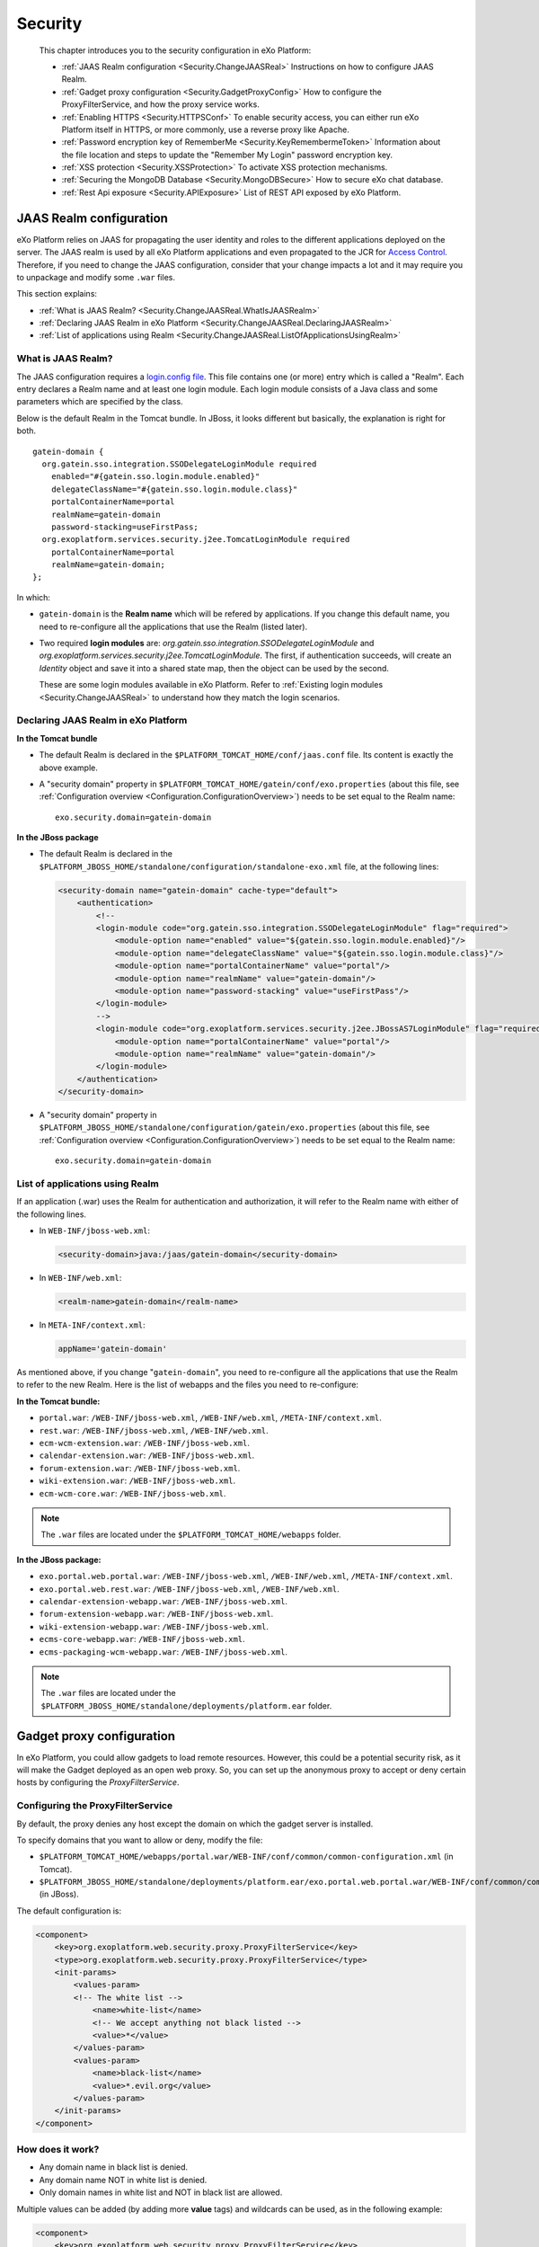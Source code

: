 .. _Security:

#########
Security
#########

    This chapter introduces you to the security configuration in
    eXo Platform:

    -  :ref:`JAAS Realm configuration <Security.ChangeJAASReal>`
       Instructions on how to configure JAAS Realm.

    -  :ref:`Gadget proxy configuration <Security.GadgetProxyConfig>`
       How to configure the ProxyFilterService, and how the proxy
       service works.

    -  :ref:`Enabling HTTPS <Security.HTTPSConf>`
       To enable security access, you can either run eXo Platform itself
       in HTTPS, or more commonly, use a reverse proxy like Apache.

    -  :ref:`Password encryption key of RememberMe <Security.KeyRemembermeToken>`
       Information about the file location and steps to update the
       "Remember My Login" password encryption key.

    -  :ref:`XSS protection <Security.XSSProtection>`
       To activate XSS protection mechanisms.

    -  :ref:`Securing the MongoDB Database <Security.MongoDBSecure>`
       How to secure eXo chat database.

    -  :ref:`Rest Api exposure <Security.APIExposure>`
       List of REST API exposed by eXo Platform.

.. _Security.ChangeJAASReal:

========================
JAAS Realm configuration
========================

eXo Platform relies on JAAS for propagating the user identity and roles to
the different applications deployed on the server. The JAAS realm is
used by all eXo Platform applications and even propagated to the JCR for
`Access Control <../../reference/html/JCR.AccessControl.html>`__.
Therefore, if you need to change the JAAS configuration, consider that
your change impacts a lot and it may require you to unpackage and modify
some ``.war`` files.

This section explains:

-  :ref:`What is JAAS Realm? <Security.ChangeJAASReal.WhatIsJAASRealm>`

-  :ref:`Declaring JAAS Realm in eXo Platform <Security.ChangeJAASReal.DeclaringJAASRealm>`

-  :ref:`List of applications using Realm <Security.ChangeJAASReal.ListOfApplicationsUsingRealm>`

.. _Security.ChangeJAASReal.WhatIsJAASRealm:

What is JAAS Realm?
~~~~~~~~~~~~~~~~~~~~

The JAAS configuration requires a `login.config file <https://docs.oracle.com/javase/1.5.0/docs/guide/security/jaas/tutorials/LoginConfigFile.html>`__. 
This file contains one (or more) entry which is called a "Realm". Each 
entry declares a Realm name and at least one login module. Each login 
module consists of a Java class and some parameters which are specified 
by the class.

Below is the default Realm in the Tomcat bundle. In JBoss, it looks
different but basically, the explanation is right for both.

::

    gatein-domain {
      org.gatein.sso.integration.SSODelegateLoginModule required
        enabled="#{gatein.sso.login.module.enabled}"
        delegateClassName="#{gatein.sso.login.module.class}"
        portalContainerName=portal
        realmName=gatein-domain
        password-stacking=useFirstPass;
      org.exoplatform.services.security.j2ee.TomcatLoginModule required
        portalContainerName=portal
        realmName=gatein-domain;
    };

In which:

-  ``gatein-domain`` is the **Realm name** which will be refered by
   applications. If you change this default name, you need to
   re-configure all the applications that use the Realm (listed later).

-  Two required **login modules** are:
   *org.gatein.sso.integration.SSODelegateLoginModule* and
   *org.exoplatform.services.security.j2ee.TomcatLoginModule*. The
   first, if authentication succeeds, will create an *Identity* object
   and save it into a shared state map, then the object can be used by
   the second.

   These are some login modules available in eXo Platform. Refer to 
   :ref:`Existing login modules <Security.ChangeJAASReal>` to understand 
   how they match the login scenarios.

.. _Security.ChangeJAASReal.DeclaringJAASRealm:

Declaring JAAS Realm in eXo Platform
~~~~~~~~~~~~~~~~~~~~~~~~~~~~~~~~~~~~~~

**In the Tomcat bundle**

-  The default Realm is declared in the
   ``$PLATFORM_TOMCAT_HOME/conf/jaas.conf`` file. Its content is exactly
   the above example.

-  A "security domain" property in
   ``$PLATFORM_TOMCAT_HOME/gatein/conf/exo.properties`` (about this
   file, see :ref:`Configuration overview <Configuration.ConfigurationOverview>`)
   needs to be set equal to the Realm name:

   ::

       exo.security.domain=gatein-domain

**In the JBoss package**

-  The default Realm is declared in the
   ``$PLATFORM_JBOSS_HOME/standalone/configuration/standalone-exo.xml``
   file, at the following lines:

   .. code:: xml

       <security-domain name="gatein-domain" cache-type="default">
           <authentication>
               <!--
               <login-module code="org.gatein.sso.integration.SSODelegateLoginModule" flag="required">
                   <module-option name="enabled" value="${gatein.sso.login.module.enabled}"/>
                   <module-option name="delegateClassName" value="${gatein.sso.login.module.class}"/>
                   <module-option name="portalContainerName" value="portal"/>
                   <module-option name="realmName" value="gatein-domain"/>
                   <module-option name="password-stacking" value="useFirstPass"/>
               </login-module>
               -->
               <login-module code="org.exoplatform.services.security.j2ee.JBossAS7LoginModule" flag="required">
                   <module-option name="portalContainerName" value="portal"/>
                   <module-option name="realmName" value="gatein-domain"/>
               </login-module>
           </authentication>
       </security-domain>

-  A "security domain" property in
   ``$PLATFORM_JBOSS_HOME/standalone/configuration/gatein/exo.properties``
   (about this file, see :ref:`Configuration overview <Configuration.ConfigurationOverview>`)
   needs to be set equal to the Realm name:

   ::

       exo.security.domain=gatein-domain

.. _Security.ChangeJAASReal.ListOfApplicationsUsingRealm:

List of applications using Realm
~~~~~~~~~~~~~~~~~~~~~~~~~~~~~~~~~

If an application (.war) uses the Realm for authentication and
authorization, it will refer to the Realm name with either of the
following lines.

-  In ``WEB-INF/jboss-web.xml``:

   .. code:: xml

       <security-domain>java:/jaas/gatein-domain</security-domain>

-  In ``WEB-INF/web.xml``:

   .. code:: xml

       <realm-name>gatein-domain</realm-name>

-  In ``META-INF/context.xml``:

   .. code:: xml

       appName='gatein-domain'

As mentioned above, if you change "``gatein-domain``\ ", you need to
re-configure all the applications that use the Realm to refer to the new
Realm. Here is the list of webapps and the files you need to
re-configure:

**In the Tomcat bundle:**

-  ``portal.war``: ``/WEB-INF/jboss-web.xml``, ``/WEB-INF/web.xml``,
   ``/META-INF/context.xml``.

-  ``rest.war``: ``/WEB-INF/jboss-web.xml``, ``/WEB-INF/web.xml``.

-  ``ecm-wcm-extension.war``: ``/WEB-INF/jboss-web.xml``.

-  ``calendar-extension.war``: ``/WEB-INF/jboss-web.xml``.

-  ``forum-extension.war``: ``/WEB-INF/jboss-web.xml``.

-  ``wiki-extension.war``: ``/WEB-INF/jboss-web.xml``.

-  ``ecm-wcm-core.war``: ``/WEB-INF/jboss-web.xml``.


.. note:: The ``.war`` files are located under the ``$PLATFORM_TOMCAT_HOME/webapps`` folder.

**In the JBoss package:**

-  ``exo.portal.web.portal.war``: ``/WEB-INF/jboss-web.xml``,
   ``/WEB-INF/web.xml``, ``/META-INF/context.xml``.

-  ``exo.portal.web.rest.war``: ``/WEB-INF/jboss-web.xml``,
   ``/WEB-INF/web.xml``.

-  ``calendar-extension-webapp.war``: ``/WEB-INF/jboss-web.xml``.

-  ``forum-extension-webapp.war``: ``/WEB-INF/jboss-web.xml``.

-  ``wiki-extension-webapp.war``: ``/WEB-INF/jboss-web.xml``.

-  ``ecms-core-webapp.war``: ``/WEB-INF/jboss-web.xml``.

-  ``ecms-packaging-wcm-webapp.war``: ``/WEB-INF/jboss-web.xml``.

.. note:: The ``.war`` files are located under the ``$PLATFORM_JBOSS_HOME/standalone/deployments/platform.ear`` folder.

.. _Security.GadgetProxyConfig:

==========================
Gadget proxy configuration
==========================

In eXo Platform, you could allow gadgets to load remote resources. 
However, this could be a potential security risk, as it will make the 
Gadget deployed as an open web proxy. So, you can set up the anonymous 
proxy to accept or deny certain hosts by configuring the 
*ProxyFilterService*.

.. _ProxyFilterServiceConfig:

Configuring the ProxyFilterService
~~~~~~~~~~~~~~~~~~~~~~~~~~~~~~~~~~~~

By default, the proxy denies any host except the domain on which the
gadget server is installed.

To specify domains that you want to allow or deny, modify the file:

-  ``$PLATFORM_TOMCAT_HOME/webapps/portal.war/WEB-INF/conf/common/common-configuration.xml``
   (in Tomcat).

-  ``$PLATFORM_JBOSS_HOME/standalone/deployments/platform.ear/exo.portal.web.portal.war/WEB-INF/conf/common/common-configuration.xml``
   (in JBoss).

The default configuration is:

.. code:: xml

    <component>
        <key>org.exoplatform.web.security.proxy.ProxyFilterService</key>
        <type>org.exoplatform.web.security.proxy.ProxyFilterService</type>
        <init-params>
            <values-param>
            <!-- The white list -->
                <name>white-list</name>
                <!-- We accept anything not black listed -->
                <value>*</value>
            </values-param>
            <values-param>
                <name>black-list</name>
                <value>*.evil.org</value>
            </values-param>
        </init-params>
    </component>

.. _HowItWorks:

How does it work?
~~~~~~~~~~~~~~~~~~

-  Any domain name in black list is denied.

-  Any domain name NOT in white list is denied.

-  Only domain names in white list and NOT in black list are allowed.

Multiple values can be added (by adding more **value** tags) and
wildcards can be used, as in the following example:

.. code:: xml

    <component>
        <key>org.exoplatform.web.security.proxy.ProxyFilterService</key>
        <type>org.exoplatform.web.security.proxy.ProxyFilterService</type>
        <init-params>
            <values-param>
                <name>white-list</name>
                <value>*.example.com</value>
                <value>www.example.net</value>
            </values-param>

            <values-param>
                <name>black-list</name>
                <value>evil.example.com</value>
            </values-param>
        </init-params>
    </component>


.. _Security.HTTPSConf:

===============
Enabling HTTPS
===============

In order to enable HTTPS, you can either:

-  :ref:`Use a reverse proxy <Security.HTTPSConf.Proxy>`,
   like Apache HTTPd or Nginx, to set up an HTTPS virtual host that runs
   in front of eXo Platform. Or:

-  :ref:`Run eXo Platform itself in HTTPS <Security.HTTPSConf.eXo>`.

.. _Security.HTTPSConf.Proxy:

Using a reverse proxy for HTTPS in front of eXo Platform
~~~~~~~~~~~~~~~~~~~~~~~~~~~~~~~~~~~~~~~~~~~~~~~~~~~~~~~~~

Apache or Nginx can be used as a reverse proxy in front of eXo Platform. 
It catches https requests from the browser and proxies the requests to
eXo Platform via either AJP or HTTP protocol. The following diagram 
depicts the case described in this section:

|image0|

In this case, a user accesses the site via https, for example
*https://proxy1.com*, all his requests and all reponses to him are
encrypted by the proxy.

.. note:: We are assuming you have a :ref:`standard ssl certificate <Import_SSL_certificate>` issued by 
		  an official certification authority.
		  The examples allow you to have a basic installation with ssl
		  enabled. You should fine tune your installation before opening 
		  it on the web. Mozilla provide a `great site <https://mozilla.github.io/server-side-tls/ssl-config-generator/>`__
		  to help you to find a configuration adapted to your needs.

.. _Import_SSL_certificate:

Importing your SSL certificate into Java truststore
----------------------------------------------------

You need an SSL certificate for enabling https access to your site. You
will configure your certificate in your front-end server (proxy1.com).
Besides, you need to add the certificate to JVM **truststore**. For
testing purpose, you can generate and use a self-signed certificate, as
follows:

1. Create a certificate using openssl (if you are using Windows, replace
   parentheses with quotation marks):
	
	::

			openssl req -x509 -nodes -newkey rsa:2048 -keyout mykey.pem -out mycert.pem -subj '/O=MYORG/OU=MYUNIT/C=MY/ST=MYSTATE/L=MYCITY/CN=proxy1.com' -days 730
			
   You will use ``mycert.pem`` to certificate the Apache/Nginx server
   proxy1.com, so the part "*CN=proxy1.com*" is important.

2. Import the certificate to Java truststore. This step is necessary to
   make gadgets work. Because Java keytool does not accept PEM file, you
   need to convert ``mycert.pem`` into DER format.

	::

			openssl x509 -outform der -in mycert.pem -out mycert.der7
	
	::

			keytool -import -trustcacerts -file mycert.der -keystore $JAVA_HOME/jre/lib/security/cacerts -alias proxy1.com
			
			
.. note:: -  The default password of the Java keystore is "*changeit*".
          -  Users will need to point their browser to *https://proxy1.com* and accept the certificate exception.

.. _ApacheConfiguration:

Configuring Apache
-------------------

Before you start, note that details of Apache setup is not described
here, and it depends on Apache version and your OS, so consult `Apache documentation <http://httpd.apache.org/docs/>`__ 
if you need.

**Required modules**

You need mod\_ssl, mod\_proxy. They are all standard Apache 2 modules,
so no installation is required. You just need to enable it with the
following command:

::

    sudo a2enmod ssl proxy proxy_http

**Configuring a virtual host for SSL port**

Add this to site configuration (you should override the default ssl site
``/etc/apache2/sites-enabled/default-ssl.conf``):

::

    <IfModule mod_ssl.c>
        <VirtualHost *:443>
            ServerName proxy1.com
            ProxyPass / http://exo1.com:8080/
            ProxyPassReverse / http://exo1.com:8080/
            ProxyRequests Off
            ProxyPreserveHost Off

            SSLEngine On
            SSLCertificateFile /path/to/file/mycert.pem
            SSLCertificateKeyFile /path/to/file/mykey.pem
        </VirtualHost>
    </IfModule>
    
.. _NginxConfiguration:    

Configuring Nginx
------------------

Instruction for installing Nginx can be found
`here <http://wiki.nginx.org/Install>`__. In Debian/Ubuntu you can
install Nginx with the following command: ``apt-get install nginx``.

Configure the server *proxy1.com* at port *443* as the following (you
can put the configuration in a file like
``/etc/nginx/sites-enabled/proxy1.com``):

::

    server {
        listen 443;
        server_name proxy1.com;
        ssl on;
        ssl_certificate /path/to/file/mycert.pem;
        ssl_certificate_key /path/to/file/mykey.pem;

        location / {
            proxy_pass http://exo1.com:8080;
        }
    }

The configuration here is a simple one and it works. For an advanced
sample, you may read `this blog post <http://blog.exoplatform.com/en/2014/04/17/apache-2-nginx-highly-secure-pfs-ssl-encrypting-reverse-proxy-exo-platform-4-0-web-application>`__.

.. _HTTPConnectorConfiguration:

Configuring HTTP connector
---------------------------

In both eXo Platform Tomcat and JBoss, there is a default HTTP (8080)
connector.

In any case, you should configure the connector so that eXo Platform is aware
of the proxy in front of it.

-  **In Tomcat**

It is configured in ``$PLATFORM_TOMCAT_HOME/conf/server.xml``. You will
add proxy parameters then it will be:

.. code:: xml

    <Connector address="0.0.0.0" port="8080" protocol="org.apache.coyote.http11.Http11NioProtocol"
      enableLookups="false" redirectPort="8443"
      connectionTimeout="20000" disableUploadTimeout="true"
      URIEncoding="UTF-8"
      compression="off" compressionMinSize="2048"
      noCompressionUserAgents=".*MSIE 6.*" compressableMimeType="text/html,text/xml,text/plain,text/css,text/javascript"
      proxyName="proxy1.com" proxyPort="443" scheme="https" />

-  **In JBoss**

It is configured in
``$PLATFORM_JBOSS_HOME/standalone/configuration/standalone-exo.xml`` (or
``standalone-exo-cluster.xml`` in cluster mode). You need to modify the
subsystem *urn:jboss:domain:web:1.5* like the following:

.. code:: xml

    <subsystem xmlns="urn:jboss:domain:web:1.5" default-virtual-server="default-host" native="false">
        <connector name="http" protocol="HTTP/1.1" socket-binding="http" scheme="https"  proxy-name="proxy1.com" proxy-port="443"/>
        ...
    </subsystem>

The socket-binding ports are configured already, find these lines if you
want to check:

.. code:: xml

    <socket-binding name="http" port="8080"/>

After restarting the proxy and eXo Platform, you can test
*https://proxy1.com*. If you are testing with dummy server names, make
sure you created the hosts proxy1.com and exo1.com.

.. _Security.HTTPSConf.eXo:

Running eXo Platform itself in HTTPS
~~~~~~~~~~~~~~~~~~~~~~~~~~~~~~~~~~~~~~

In the previous section you configure a reverse proxy in front of
eXo Platform, and it is the proxy which encrypts the requests and responses.
Alternatively you can configure eXo Platform to allow https access directly,
so no proxy between browsers and eXo Platform. See the following diagram.

|image1|

.. _GenerateServerKey:

Generating a server key
-------------------------

Your server, exo1.com in the diagram, needs a server key to identify
itself in the SSL handshake. If you do not have the server key, you can
generate one using Java keytool (if you are using Windows, replace
parentheses with quotation marks):

::

	keytool -genkey -keyalg RSA -keysize 2048 -keystore serverkey.jks -alias exo1.com -storepass 123456 -keypass 123456 -dname 'O=MYORG,OU=MYUNIT,L=MYCITY,ST=MYSTATE,C=MY,CN=exo1.com'

.. note:: As of Java 8, you can use the option *-ext san=ip:<IP\_ADDRESS>* to specify an IP address that is acceptable in your certificate.

Now you have the keystore file ``serverkey.jks`` with the password
*123456* that you will use to configure eXo Platform Tomcat/JBoss later.

.. _ImportCertificate:

Importing your SSL certificate into Java truststore
-----------------------------------------------------

You need to add the certificate into Java **truststore**. It is
necessary to make gadgets work.

1. Export your certificate from your server key:

   ::

	   keytool -export -keystore serverkey.jks -alias exo1.com -file exo1.crt

2. Import the certificate into Java truststore:
   
   ::

	   keytool -import -keystore $JAVA_HOME/jre/lib/security/cacerts -file exo1.crt -alias exo1.com
	   
.. _ConfiguringPlatformJBoss:	   

Configuring Platform JBoss
----------------------------

Edit the
``$PLATFORM_JBOSS_HOME/standalone/configuration/standalone-exo.xml``
file by adding **"https connector"** to the web subsystem configuration
(change values of **certificate-key-file** and **password** to your
value):

.. code:: xml

    <subsystem xmlns="urn:jboss:domain:web:1.5" default-virtual-server="default-host" native="false">
        ...
        <connector name="https" protocol="HTTP/1.1" socket-binding="https" scheme="https" secure="true">
            <ssl name="https" key-alias="exo1.com" password="123456" certificate-key-file="/path/to/file/serverkey.jks"/>
        </connector>
        ...
    </subsystem>

After starting eXo Platform, you can connect to
*https://exo1.com:8443/portal*. If you are testing with dummy server
names, make sure you created the host exo1.com.

.. _ConfiguringPlatformTomcat:

Configuring Platform Tomcat
----------------------------

1. Edit the ``$PLATFORM_TOMCAT_HOME/conf/server.xml`` file by commenting
   the following lines:

   .. code:: xml

		<Connector address="0.0.0.0" port="8080" protocol="org.apache.coyote.http11.Http11NioProtocol"
		enableLookups="false" redirectPort="8443"
		connectionTimeout="20000" disableUploadTimeout="true"
		URIEncoding="UTF-8"
		compression="off" compressionMinSize="2048"
		noCompressionUserAgents=".*MSIE 6.*" compressableMimeType="text/html,text/xml,text/plain,text/css,text/javascript" />

2. Uncomment the following lines and edit with your ``keystoreFile`` and
   ``keystorePass`` values:

   .. code:: xml

		<Connector port="8443" protocol="org.apache.coyote.http11.Http11Protocol" SSLEnabled="true"
		maxThreads="150" scheme="https" secure="true"
		clientAuth="false" sslProtocol="TLS"
		keystoreFile="/path/to/file/serverkey.jks"
		keystorePass="123456"/>

After starting eXo Platform, you can connect to
*https://exo1.com:8443/portal*. If you are testing with dummy server
names, make sure you created the host exo1.com.

.. _Security.KeyRemembermeToken:

======================================
Password encryption key of RememberMe
======================================

eXo Platform supports the "Remember My Login" feature. This guideline
explains how the feature works, and how to update the password
encryption key in server side for security purpose.

.. _PasswordEncryption.HowItWorks:

How the feature works?
~~~~~~~~~~~~~~~~~~~~~~~~

If users select "Remember My Login" when they log in, their login
information will be saved in both client and server sides:

-  A token is saved in the server side. The user password is encrypted
   and saved along with the token.

-  The token ID is sent back to the browser and saved in the
   "rememberme" cookie.

When the users visit the website for next time from the same browser on
the same machine, they do not need to type their username and password.
The browser sends the cookies, and the server validates it using the
token. By that way, the login step is automatically completed.

.. _SymmetricEncryptionPasswords:

Symmetric encryption of passwords
~~~~~~~~~~~~~~~~~~~~~~~~~~~~~~~~~~~

The user password is encrypted and stored along with the token.

The password encryption is built against JCA (Java Cryptography
Architecture) and by default uses the
`AES <http://en.wikipedia.org/wiki/Advanced_Encryption_Standard>`__
algorithm. If you do not make your own configuration, a keystore is
generated with defaulted attributes (such as file name, keypass,
keysize). Thus, the feature works without any effort to configure
anything. However, eXo Platform allows you to configure and use your own
keystore to conform to your security policy.

.. _CustomizePassword:

How to customize the password
~~~~~~~~~~~~~~~~~~~~~~~~~~~~~~

As you can see, the customization involves properties in
``exo.properties``, ``jca-symmetric-codec.properties`` and a keystore.
The goal of customization is to use your own keystore instead of the
default one.

1. Generate your own keystore file using keytool:

   ::
		keytool -genseckey -alias "customAlias" -keypass "customKeyPass" -keyalg "customAlgo" -keystore "customStore" -storepass "customStorePass" -storetype "customStoreType"


The file name will be the parameter *keystore* ("customStore" in the
example). The valid value of algorithms and other parameters can be
found
`here <http://docs.oracle.com/javase/6/docs/technotes/guides/security/StandardNames.html#SecretKeyFactor>`__.

Then, place the generated file under ``gatein/conf/codec`` (in Tomcat)
or ``standalone/configuration/gatein/codec`` (in JBoss).

2. Update the ``jca-symmetric-codec.properties`` file with the 
   parameters used in your keytool command:

   ::

		gatein.codec.jca.symmetric.alias=customAlias
		gatein.codec.jca.symmetric.keypass=customKeyPass
		gatein.codec.jca.symmetric.keyalg=customAlgo
		gatein.codec.jca.symmetric.keystore=customStore
		gatein.codec.jca.symmetric.storepass=customStorePass
		gatein.codec.jca.symmetric.storetype=customStoreType

Again, in case of eXo Platform package, you need to create the
``jca-symmetric-codec.properties`` file by yourself. You also need to
put these two properties in ``exo.properties``.

.. _UpdatePasswordEncryptionKey:

Updating password encryption key
~~~~~~~~~~~~~~~~~~~~~~~~~~~~~~~~~

The password encryption uses a keystore file. By default, the file is:

-  ``$PLATFORM_TOMCAT_HOME/gatein/conf/codec/codeckey.txt`` (in Tomcat).

-  ``$PLATFORM_JBOSS_HOME/standalone/configuration/gatein/codec/codeckey.txt``
   (in JBoss).

To update the password encryption key, just remove the file, then
restart the server. The keystore file will be re-created at the startup
time.

.. note:: Updating the password encryption key causes the invalidation of existing tokens, so the users must re-login.

.. _Security.XSSProtection:

==============
XSS Protection
==============

Even if the XSS protection is handled in the PRODUCT development, some
protections can be added on the server side to protect against external
threats. They are essentially based on HTTP headers added to the
responses to ask the modern browsers to avoid such attacks.

Additional configuration options can be found on the
`Content-security-Policy header definition <https://developer.mozilla.org/en-US/docs/Web/HTTP/Headers/Content-Security-Policy>`__.

.. _AddXSSProtectionHeadersApache:

Add XSS protection headers on Apache
~~~~~~~~~~~~~~~~~~~~~~~~~~~~~~~~~~~~~~

To manipulate the response headers, the Apache module
`mod\_headers <https://httpd.apache.org/docs/2.4/mod/mod_headers.html>`__
must be activated and the following lines added on your configuration :

::

    <VirtualHost *:80>
            ...
            # XSS Protection
            Header always append X-Frame-Options SAMEORIGIN
            Header always append X-XSS-Protection 1
            Header always append Content-Security-Policy "frame-ancestors 'self'"
            ...
            </VirtualHost>

.. _AddXSSProtectionHeadersNginx

Add XSS protection headers on Nginx
~~~~~~~~~~~~~~~~~~~~~~~~~~~~~~~~~~~~

Add the following line in the ``http`` or ``server`` part of your Nginx
configuration :

::

            ...
            # XSS Protection
            add_header X-Frame-Options SAMEORIGIN;
            add_header X-XSS-Protection 1;
            add_header Content-Security-Policy "frame-ancestors 'self'"
            ...



.. _Security.MongoDBSecure:

===============
Secured MongoDB
===============

For a quick setup, the add-on by default uses a local and
none-authorization connection. However, in production it is likely you
will secure your MongoDB, so authorization is required. Below are steps
to do this.

.. note:: Read `MongoDB documentation <http://docs.mongodb.org>`__ for MongoDB security. This setup procedure is applied for `MongoDB 3.2 <https://docs.mongodb.com/v3.2/>`__.

1. Start MongoDB and connect to the shell to create a database named
   *admin*. Add a user with role *userAdminAnyDatabase*.

   ::

		$ mongo
		>use admin
		>db.createUser({user: "admin", pwd: "admin", roles: [{role: "userAdminAnyDatabase", db: "admin"}]})
		>exit

2. Edit MongoDB configuration to turn on authentication, then restart 
   the server.

   ::

		# mongodb.conf
		# Your MongoDB host.
		bind_ip = 192.168.1.81

		# The default MongoDB port
		port = 27017

		# Turn on authentication
		auth=true

3. Create a user having *readWrite* role in the database *chat* (you can
   name the database as your desire).

   ::

		$ mongo -port 27017 -host 192.168.1.81 -u admin -p admin -authenticationDatabase admin
		>use chat
		>db.createUser({user: "exo", pwd: "exo", roles: [{role: "readWrite", db: "chat"}]})
		>exit

4. Verify the authentication/authorization of the new user:

   ::

		$ mongo -port 27017 -host 192.168.1.81 -u exo -p exo -authenticationDatabase chat
		>use chat
		>db.placeholder.insert({description: "test"})
		>db.placeholder.find()

5. Create a :ref:`configuration file <Configuration.ChatConfiguration>` 
   containing these below parameters.

   ::

		dbName=chat
		dbServerHost=192.168.1.81
		dbServerPort=27017
		dbAuthentication=true
		dbUser=exo
		dbPassword=exo

.. note:: The parameters above correspond with the values used during creating authorization for MongoDB.

.. _Security.APIExposure:

=================
Rest Api exposure
=================

eXo Platform exposes a list of Rest API methods. They are used internally by
the deployed components but can also be used by your users.

Depending on your use cases, it could be (highly) recommanded to block
the public access to some of them.

-  ``/rest/loginhistory/loginhistory/AllUsers`` : to avoid information
   disclosure and for performance issue.

-  ``/rest/private/loginhistory/loginhistory/AllUsers/*`` : to avoid
   information disclosure and for performance issue.

-  ``/rest/jcr/repository/collaboration/Trash`` : to avoid information
   disclosure.

-  ``/rest/`` : Avoid rest services discovery.

-  ``/portal/rest`` : Avoid rest services discovery.

The following configuraton examples will allow you to block the
previously listed Rest URLs with Apache or Nginx.


.. _WithApache:

Block sensitive Rest urls with Apache
~~~~~~~~~~~~~~~~~~~~~~~~~~~~~~~~~~~~~~~

::

    ...

          # Block login history for performance and security reasons
          RewriteRule             "/rest/loginhistory/loginhistory/AllUsers"            - [L,NC,R=403]
          RewriteRule             "/rest/private/loginhistory/loginhistory/AllUsers/*"  - [L,NC,R=403]

          # Block access to trash folder
          RewriteRule             "/rest/jcr/repository/collaboration/Trash"            - [L,NC,R=403]

          # Don't expose REST APIs listing 
          RewriteRule             "^/rest/?$"         -                   [NC,F,L]
          RewriteRule             "^/portal/rest/?$"  -                   [NC,F,L]
              ...


.. _WithNginx:

Block sensitive Rest urls with Nginx
~~~~~~~~~~~~~~~~~~~~~~~~~~~~~~~~~~~~~

You can create redirection rules in several ways with nginx, this is one
of the possibles :

::

    ...

          # Block login history for performance and security reasons
          location /rest/loginhistory/loginhistory/AllUsers { return 403; }
          location /rest/private/loginhistory/loginhistory/AllUsers { return 403; }

          # Block access to trash folder
          location /rest/jcr/repository/collaboration/Trash { return 403; }

          # Don't expose REST APIs listing 
          location ~ ^/rest/?$ { return 403; }
          location ~ ^/portal/rest/?$ { return 403; }

            ...


.. |image0| image:: images/https_reverse_prx_diagram.png
.. |image1| image:: images/https_direct_access_diagram.png
